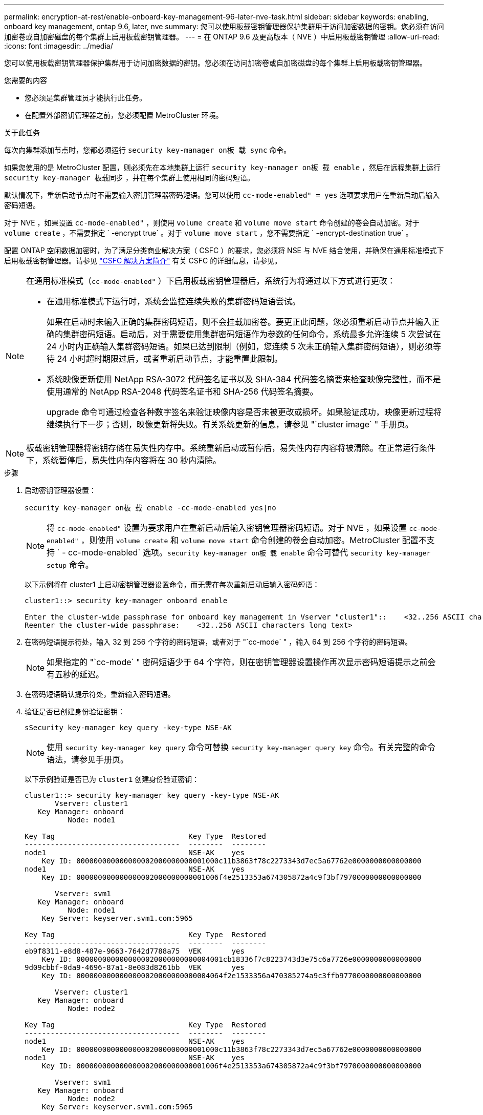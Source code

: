 ---
permalink: encryption-at-rest/enable-onboard-key-management-96-later-nve-task.html 
sidebar: sidebar 
keywords: enabling, onboard key management, ontap 9.6, later, nve 
summary: 您可以使用板载密钥管理器保护集群用于访问加密数据的密钥。您必须在访问加密卷或自加密磁盘的每个集群上启用板载密钥管理器。 
---
= 在 ONTAP 9.6 及更高版本（ NVE ）中启用板载密钥管理
:allow-uri-read: 
:icons: font
:imagesdir: ../media/


[role="lead"]
您可以使用板载密钥管理器保护集群用于访问加密数据的密钥。您必须在访问加密卷或自加密磁盘的每个集群上启用板载密钥管理器。

.您需要的内容
* 您必须是集群管理员才能执行此任务。
* 在配置外部密钥管理器之前，您必须配置 MetroCluster 环境。


.关于此任务
每次向集群添加节点时，您都必须运行 `security key-manager on板 载 sync` 命令。

如果您使用的是 MetroCluster 配置，则必须先在本地集群上运行 `security key-manager on板 载 enable` ，然后在远程集群上运行 `security key-manager 板载同步` ，并在每个集群上使用相同的密码短语。

默认情况下，重新启动节点时不需要输入密钥管理器密码短语。您可以使用 `cc-mode-enabled" = yes` 选项要求用户在重新启动后输入密码短语。

对于 NVE ，如果设置 `cc-mode-enabled"` ，则使用 `volume create` 和 `volume move start` 命令创建的卷会自动加密。对于 `volume create` ，不需要指定 ` -encrypt true` 。对于 `volume move start` ，您不需要指定 ` -encrypt-destination true` 。

配置 ONTAP 空闲数据加密时，为了满足分类商业解决方案（ CSFC ）的要求，您必须将 NSE 与 NVE 结合使用，并确保在通用标准模式下启用板载密钥管理器。请参见 link:https://assets.netapp.com/m/128a1e9f4b5d663/original/Commercial-Solutions-for-Classified.pdf["CSFC 解决方案简介"^] 有关 CSFC 的详细信息，请参见。

[NOTE]
====
在通用标准模式（`cc-mode-enabled"` ）下启用板载密钥管理器后，系统行为将通过以下方式进行更改：

* 在通用标准模式下运行时，系统会监控连续失败的集群密码短语尝试。
+
如果在启动时未输入正确的集群密码短语，则不会挂载加密卷。要更正此问题，您必须重新启动节点并输入正确的集群密码短语。启动后，对于需要使用集群密码短语作为参数的任何命令，系统最多允许连续 5 次尝试在 24 小时内正确输入集群密码短语。如果已达到限制（例如，您连续 5 次未正确输入集群密码短语），则必须等待 24 小时超时期限过后，或者重新启动节点，才能重置此限制。

* 系统映像更新使用 NetApp RSA-3072 代码签名证书以及 SHA-384 代码签名摘要来检查映像完整性，而不是使用通常的 NetApp RSA-2048 代码签名证书和 SHA-256 代码签名摘要。
+
upgrade 命令可通过检查各种数字签名来验证映像内容是否未被更改或损坏。如果验证成功，映像更新过程将继续执行下一步；否则，映像更新将失败。有关系统更新的信息，请参见 "`cluster image` " 手册页。



====
[NOTE]
====
板载密钥管理器将密钥存储在易失性内存中。系统重新启动或暂停后，易失性内存内容将被清除。在正常运行条件下，系统暂停后，易失性内存内容将在 30 秒内清除。

====
.步骤
. 启动密钥管理器设置：
+
`security key-manager on板 载 enable -cc-mode-enabled yes|no`

+
[NOTE]
====
将 `cc-mode-enabled"` 设置为要求用户在重新启动后输入密钥管理器密码短语。对于 NVE ，如果设置 `cc-mode-enabled"` ，则使用 `volume create` 和 `volume move start` 命令创建的卷会自动加密。MetroCluster 配置不支持 ` - cc-mode-enabled` 选项。`security key-manager on板 载 enable` 命令可替代 `security key-manager setup` 命令。

====
+
以下示例将在 cluster1 上启动密钥管理器设置命令，而无需在每次重新启动后输入密码短语：

+
[listing]
----
cluster1::> security key-manager onboard enable

Enter the cluster-wide passphrase for onboard key management in Vserver "cluster1"::    <32..256 ASCII characters long text>
Reenter the cluster-wide passphrase:    <32..256 ASCII characters long text>
----
. 在密码短语提示符处，输入 32 到 256 个字符的密码短语，或者对于 "`cc-mode` " ，输入 64 到 256 个字符的密码短语。
+
[NOTE]
====
如果指定的 "`cc-mode` " 密码短语少于 64 个字符，则在密钥管理器设置操作再次显示密码短语提示之前会有五秒的延迟。

====
. 在密码短语确认提示符处，重新输入密码短语。
. 验证是否已创建身份验证密钥：
+
`sSecurity key-manager key query -key-type NSE-AK`

+
[NOTE]
====
使用 `security key-manager key query` 命令可替换 `security key-manager query key` 命令。有关完整的命令语法，请参见手册页。

====
+
以下示例验证是否已为 `cluster1` 创建身份验证密钥：

+
[listing]
----
cluster1::> security key-manager key query -key-type NSE-AK
       Vserver: cluster1
   Key Manager: onboard
          Node: node1

Key Tag                               Key Type  Restored
------------------------------------  --------  --------
node1                                 NSE-AK    yes
    Key ID: 000000000000000002000000000001000c11b3863f78c2273343d7ec5a67762e0000000000000000
node1                                 NSE-AK    yes
    Key ID: 000000000000000002000000000001006f4e2513353a674305872a4c9f3bf7970000000000000000

       Vserver: svm1
   Key Manager: onboard
          Node: node1
    Key Server: keyserver.svm1.com:5965

Key Tag                               Key Type  Restored
------------------------------------  --------  --------
eb9f8311-e8d8-487e-9663-7642d7788a75  VEK       yes
    Key ID: 0000000000000000020000000000004001cb18336f7c8223743d3e75c6a7726e0000000000000000
9d09cbbf-0da9-4696-87a1-8e083d8261bb  VEK       yes
    Key ID: 0000000000000000020000000000004064f2e1533356a470385274a9c3ffb9770000000000000000

       Vserver: cluster1
   Key Manager: onboard
          Node: node2

Key Tag                               Key Type  Restored
------------------------------------  --------  --------
node1                                 NSE-AK    yes
    Key ID: 000000000000000002000000000001000c11b3863f78c2273343d7ec5a67762e0000000000000000
node1                                 NSE-AK    yes
    Key ID: 000000000000000002000000000001006f4e2513353a674305872a4c9f3bf7970000000000000000

       Vserver: svm1
   Key Manager: onboard
          Node: node2
    Key Server: keyserver.svm1.com:5965

Key Tag                               Key Type  Restored
------------------------------------  --------  --------
eb9f8311-e8d8-487e-9663-7642d7788a75  VEK       yes
    Key ID: 0000000000000000020000000000004001cb18336f7c8223743d3e75c6a7726e0000000000000000
9d09cbbf-0da9-4696-87a1-8e083d8261bb  VEK       yes
    Key ID: 0000000000000000020000000000004064f2e1533356a470385274a9c3ffb9770000000000000000
----


.完成后
将密码短语复制到存储系统以外的安全位置，以供将来使用。

所有密钥管理信息都会自动备份到集群的复制数据库（ RDB ）。您还应手动备份此信息，以便在发生灾难时使用。
